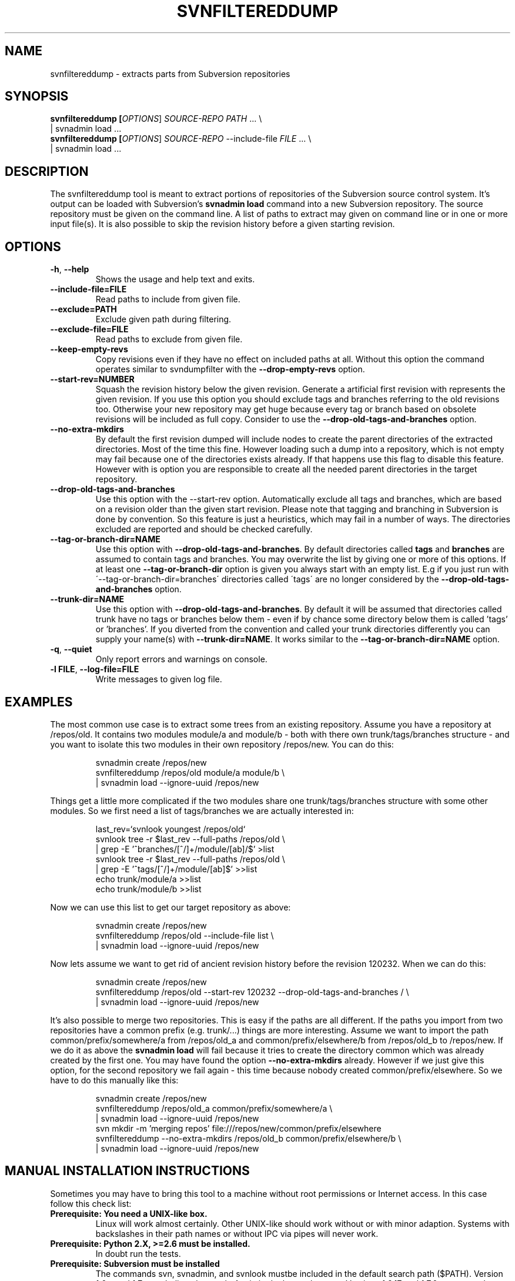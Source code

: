 .TH SVNFILTEREDDUMP "1" "October 2011" "svnfiltereddump tool 1.0" "User Commands"
.SH NAME
svnfiltereddump \- extracts parts from Subversion repositories
.SH SYNOPSIS
.B svnfiltereddump [\fIOPTIONS\fR] \fISOURCE-REPO\fR \fIPATH\fR ... \e
.br
  | svnadmin load ...
.br
.B svnfiltereddump [\fIOPTIONS\fR] \fISOURCE-REPO\fR --include-file \fIFILE\fR ... \e
.br
  | svnadmin load ...
.SH DESCRIPTION
.PP
The svnfiltereddump tool is meant to extract portions of repositories of the
Subversion source control system. It's output can be loaded with Subversion's
\fBsvnadmin load\fR command into a new Subversion repository. The source
repository must be given on the command line. A list of paths to extract
may given on command line or in one or more input file(s). It is also possible
to skip the revision history before a given starting revision.
.SH OPTIONS
.PP
.TP
\fB-h\fR, \fB--help\fR
Shows the usage and help text and exits.
.TP
\fB--include-file=FILE\fR
Read paths to include from given file.
.TP
\fB--exclude=PATH\fR
Exclude given path during filtering.
.TP
\fB--exclude-file=FILE\fR
Read paths to exclude from given file.
.TP
\fB--keep-empty-revs\fR
Copy revisions even if they have no effect on included paths at all. Without
this option the command operates similar to svndumpfilter with the
\fB--drop-empty-revs\fR option.
.TP
\fB--start-rev=NUMBER\fR
Squash the revision history below the given revision. Generate a artificial
first revision with represents the given revision. If you use this option
you should exclude tags and branches referring to the old revisions too.
Otherwise your new repository may get huge because every tag or branch
based on obsolete revisions will be included as full copy. Consider to
use the \fB--drop-old-tags-and-branches\fR option.
.TP
\fB--no-extra-mkdirs\fR
By default the first revision dumped will include nodes to create the
parent directories of the extracted directories. Most of the time this
fine. However loading such a dump into a repository, which is not empty
may fail because one of the directories exists already. If that happens
use this flag to disable this feature. However with is option you are
responsible to create all the needed parent directories in the target
repository.
.TP
\fB--drop-old-tags-and-branches\fR
Use this option with the --start-rev option. Automatically exclude
all tags and branches, which are based on a revision older than
the given start revision. Please note that tagging and branching in
Subversion is done by convention. So this feature is just a heuristics,
which may fail in a number of ways. The directories excluded are reported
and should be checked carefully.
.TP
\fB--tag-or-branch-dir=NAME\fR
Use this option with \fB--drop-old-tags-and-branches\fR. By default
directories called \fBtags\fR and \fBbranches\fR are assumed to contain
tags and branches. You may overwrite the list by giving one or more
of this options. If at least one \fB--tag-or-branch-dir\fR option is
given you always start with an empty list. E.g if you just run with
\'--tag-or-branch-dir=branches\' directories called \'tags\' are no longer
considered by the \fB--drop-old-tags-and-branches\fR option.
.TP
\fB--trunk-dir=NAME\fR
Use this option with \fB--drop-old-tags-and-branches\fR. By default
it will be assumed that directories called trunk have no tags or
branches below them - even if by chance some directory below them is
called 'tags' or 'branches'. If you diverted from the convention
and called your trunk directories differently you can supply your
name(s) with \fB--trunk-dir=NAME\fR. It works similar to the
\fB--tag-or-branch-dir=NAME\fR option.
.TP
\fB-q\fR, \fB--quiet\fR
Only report errors and warnings on console.
.TP
\fB-l FILE\fR, \fB--log-file=FILE\fR
Write messages to given log file.
.SH EXAMPLES
The most common use case is to extract some trees from an existing
repository. Assume you have a repository at /repos/old. It contains
two modules module/a and module/b - both with there own trunk/tags/branches
structure - and you want to isolate this two modules in their own repository
/repos/new. You can do this:
.IP
svnadmin create /repos/new
.br
svnfiltereddump /repos/old module/a module/b \e
.br
  | svnadmin load --ignore-uuid /repos/new
.PP
Things get a little more complicated if the two modules share one
trunk/tags/branches structure with some other modules. So we first need
a list of tags/branches we are actually interested in:
.IP
last_rev=`svnlook youngest /repos/old`
.br
svnlook tree -r $last_rev --full-paths /repos/old \e
.br
  | grep -E '^branches/[^/]+/module/[ab]/$' >list
.br
svnlook tree -r $last_rev --full-paths /repos/old \e
.br
  | grep -E '^tags/[^/]+/module/[ab]$' >>list
.br
echo trunk/module/a >>list
.br
echo trunk/module/b >>list
.PP
Now we can use this list to get our target repository as above:
.IP
svnadmin create /repos/new
.br
svnfiltereddump /repos/old --include-file list \e
.br
  | svnadmin load --ignore-uuid /repos/new
.PP
Now lets assume we want to get rid of ancient revision history before the
revision 120232. When we can do this:
.IP
svnadmin create /repos/new
.br
svnfiltereddump /repos/old --start-rev 120232 --drop-old-tags-and-branches / \e
.br
  | svnadmin load --ignore-uuid /repos/new
.PP
It's also possible to merge two repositories. This is easy if the paths
are all different. If the paths you import from two repositories have
a common prefix (e.g. trunk/...) things are more interesting. Assume we
want to import the path common/prefix/somewhere/a from /repos/old_a and
common/prefix/elsewhere/b from /repos/old_b to /repos/new. If we do it
as above the \fBsvnadmin load\fR will fail because it tries to create the
directory common which was already created by the first one. You may
have found the option \fB--no-extra-mkdirs\fR already. However if
we just give this option, for the second repository we fail again - this
time because nobody created common/prefix/elsewhere. So we have to do
this manually like this:
.IP
svnadmin create /repos/new
.br
svnfiltereddump /repos/old_a common/prefix/somewhere/a \e
.br
  | svnadmin load --ignore-uuid /repos/new
.br
svn mkdir -m 'merging repos' file:///repos/new/common/prefix/elsewhere
.br
svnfiltereddump --no-extra-mkdirs /repos/old_b common/prefix/elsewhere/b \e
.br
  | svnadmin load --ignore-uuid /repos/new
.SH MANUAL INSTALLATION INSTRUCTIONS
Sometimes you may have to bring this tool to a machine without root
permissions or Internet access. In this case follow this check list:
.TP
.B Prerequisite: You need a UNIX-like box.
.TT
Linux will work almost certainly. Other UNIX-like should work without or
with minor adaption. Systems with backslashes in their path names or without
IPC via pipes will never work.
.TP
.B Prerequisite: Python 2.X, >=2.6 must be installed.
.TT
In doubt run the tests.
.TP
.B Prerequisite: Subversion must be installed
.TT
The commands svn, svnadmin, and svnlook mustbe included in the default
search path ($PATH). Version 1.6.x and 1.7.x are believed to work.
Again in doubt run the tests. Versions 1.6.17 and 1.7.0 were tested.
.TP
.B Copy the source tree to the machine.
.TP
.B Set $PYTHONPATH
.TT
Point the environment variable PYTHONPATH to the \fBsrc\fR directory.
.TP
.B Set $PATH
.TT
Add the directory containing the \fBsvnfiltereddump\fR command (\fBsrc/bin\fR) to
the default search path.
.TP
.B Install the man page
.TT
If you want to have this man page do a gzip on it and throw it into a suitable man
directory (e.g. /usr/local/man/man1 or /usr/share/man/man1) or add the directory it
lies in to your MANPATH
environment variable.
.SH RUNNING THE TESTS
If you do anything funny run the automatic tests. To do this easily you need the
nose package. One way to get nose is using \fBpip\fR (http://pypi.python.org/pypi/pip).
To run the tests just say \fBnosetests\fR in the folder containing the various test
folders (tests, functional_tests, integration_tests). You may pass folder or test case
names to \fBnosetests\fR to run just some of the tests.
.PP
The \fBtests\fR folder contains classic unit tests which run very fast. The tests in the
\fBintegration_tests\fR folder focus of the interaction of the tool with your Subversion
installation and the operating system. The tests in the \fBfunctional_tests\fR folder
test the tool as a whole on a high level.
.SH WARNINGS AND LIMITATIONS
.PP
.B Designed for Python 2.6+.
The Tool was developed with Python 2.6 in mind. It hopefully works with much
newer versions, but certainly not with older ones and not with Python 3.X.
.PP
.B Tested with Subversion 1.6.17, 1.7.0 and 1.8.10.
The tool was tested varies versions of Subversion. Subversion 1.8 requires version 1.1.
It should work with no or minimal changes with most version of Subversion, where
command \fBsvnadmin dump\fR produces dump format 2 (check the first lines of the dump output).
However it is very sensitive to the errors and warnings produced by Subversion commands.
The respective checks may need some tweaking for some versions of
Subversion. In doubt look at the code in src/svnfiltereddump/SvnRepository.py.
.PP
.B The option --drop-old-tags-and-branches uses just heuristics.
Multiple ways are known to confuse the tool when using this option. It is
absolutely essential to verify the list of automatically excluded directories.
.PP
.B There is no --renumber-revs option.
Early versions of this tool had a option \fB--renumber-revs\fR like \fBsvndumpfilter\fR
and \fBsvndumpfilter2\fR. The functional tests however showed that it is not of much
use. Regardless how the \fBsvnfiltereddump\fR renumbered the revisions - \fBsvnadmin load\fR
always assigned the revision numbers the same way. So this option was removed
as useless.
.SH PERFORMANCE CONSIDERATIONS
This tool is optimized to extract small portions from large repositories
where only few revisions in the source repository are relevant for the
target repository. It calls \fBsvnadmin dump\fR only for the revisions
which are actually relevant for the output. So it may be much faster
than e.g. svndumpfilter2 if only few revisions need to be dumped. On the
other hand it may be slower than svndumpfilter2 if almost all revisions
must be dumped - especially if the revisions only contain little data.
.PP
The time complexity is expected to grow linear in the
size of the revisions it has to scan and logarithmic in depth of the
directory trees, which are configured to be included/excluded.
.PP
Revision data is streamed over constant size buffers - typically just 1MB.
The only structure that is expected to grow tracks the mapping of input
to output revisions. So memory consumption should be very moderate and grow
linear with the number of input revisions processed.
.SH REPORTING BUGS
Normally you will have to do the first analysis of any problem yourself
(unless you are willing #1 to give other people shell access to your
Subversion server over the Internet #2 to pay TNG Technology Consulting
to do this work for you \fBand\fR #3 someone at TNG has the time to do the job).
Sorry for that. First check that source repository is fine. This can be done
with \fBsvnadmin verify\fR command. If it is fine, go on with the path and
revision you find in the error messages. Use 'svn log' and 'svn ls' to
explore your source repository. Possibly use 'svnadmin dump --incremental'
on the offending revision. Hopefully this be will sufficient to understand
what went wrong.
.PP
The preferred way to describe a bug is to write a functional test
like the ones coming with the tool. If you are unable to do this, you
may have to describe your problem as a sequence of svn commands to setup a
minimal example repository plus your failing svnfiltereddump command.
Please include the console output or log file produced by your run. If the
problem is not obvious you may have to describe what is bad about the resulting dump.
.PP
Add your operating system, Python version, Subversion version to the above
data and send it to harald.wilhelmi@tngtech.com.
.SH HISTORY AND CREDITS
In 2011 the author had to reorganize a huge repository for a customer.
This mostly meant splitting it in smaller parts and getting rid of
old junk (someone had check-in huge amounts of static web content,
which had been migrated to a CMS later). The tool svndumpfilter2
from Simon Tatham proved highly valuable. Actually all of the new
repositories but the very last one were created with this tool.
.PP
The last of the new repositories was so weired that the author hit
all the limitations of svndumpfilter2. So he had to
learn Python to remove them one by one. The result was almost a
complete rewrite svndumpfilter2. When he was done he asked his customer
for permission to publish this script - together with his thanks
to Simon Tatham. However the customer denied this permission.
.PP
The author was not willing to except this outcome. So he teamed up with
some people from  his own company TNG Technology Consulting GmbH to
write a new tool from scratch. svnfiltereddump started as an exercise
in Python test driven development at TNG Technology Consulting in
Munich, September 2011. The first release was finished by the author
with some support of his colleagues in October of the same year.
The initial release was create mostly the author's free time but
sponsored by TNG Technology Consulting GmbH by allowing him to do
some of the work during the regular training/education sessions at
the company's site.
.PP
Of cause this tool is designed to outperform svndumpfilter2 in almost
every respect. However the author would like to point out that this
tool would probable never have existed, if Simon Tatham had not decided
to publish his tool. It was valuable source of inspiration and
information.
.SH AUTHORS
Written by Harald Wilhelmi with the friendly support of Thomas Fenzl and Bernd Stolle.
.SH COPYRIGHT AND LICENSE
Copyright \(co 2011 Harald Wilhelmi
.br
License GPLv3+: GNU GPL version 3 or later <http://gnu.org/licenses/gpl.html>.
.br
This is free software: you are free to change and redistribute it.
.br
There is NO WARRANTY, to the extent permitted by law.
.SH "SOURCE"
The official address to get this tool is https://github.com/TNG/svnfiltereddump.
.SH "SEE ALSO"
svn(1), svnadmin(1), http://svn.tartarus.org/sgt/svn-tools/svndumpfilter2?view=markup
